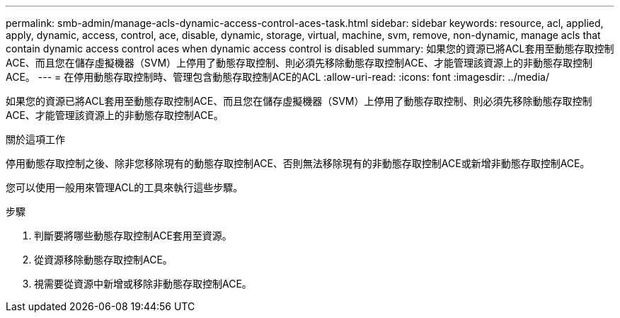 ---
permalink: smb-admin/manage-acls-dynamic-access-control-aces-task.html 
sidebar: sidebar 
keywords: resource, acl, applied, apply, dynamic, access, control, ace, disable, dynamic, storage, virtual, machine, svm, remove, non-dynamic, manage acls that contain dynamic access control aces when dynamic access control is disabled 
summary: 如果您的資源已將ACL套用至動態存取控制ACE、而且您在儲存虛擬機器（SVM）上停用了動態存取控制、則必須先移除動態存取控制ACE、才能管理該資源上的非動態存取控制ACE。 
---
= 在停用動態存取控制時、管理包含動態存取控制ACE的ACL
:allow-uri-read: 
:icons: font
:imagesdir: ../media/


[role="lead"]
如果您的資源已將ACL套用至動態存取控制ACE、而且您在儲存虛擬機器（SVM）上停用了動態存取控制、則必須先移除動態存取控制ACE、才能管理該資源上的非動態存取控制ACE。

.關於這項工作
停用動態存取控制之後、除非您移除現有的動態存取控制ACE、否則無法移除現有的非動態存取控制ACE或新增非動態存取控制ACE。

您可以使用一般用來管理ACL的工具來執行這些步驟。

.步驟
. 判斷要將哪些動態存取控制ACE套用至資源。
. 從資源移除動態存取控制ACE。
. 視需要從資源中新增或移除非動態存取控制ACE。

